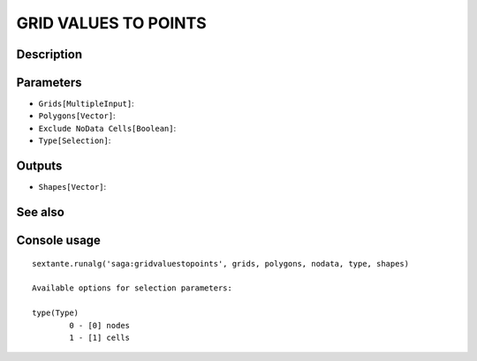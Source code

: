 GRID VALUES TO POINTS
=====================

Description
-----------

Parameters
----------

- ``Grids[MultipleInput]``:
- ``Polygons[Vector]``:
- ``Exclude NoData Cells[Boolean]``:
- ``Type[Selection]``:

Outputs
-------

- ``Shapes[Vector]``:

See also
---------


Console usage
-------------


::

	sextante.runalg('saga:gridvaluestopoints', grids, polygons, nodata, type, shapes)

	Available options for selection parameters:

	type(Type)
		0 - [0] nodes
		1 - [1] cells
